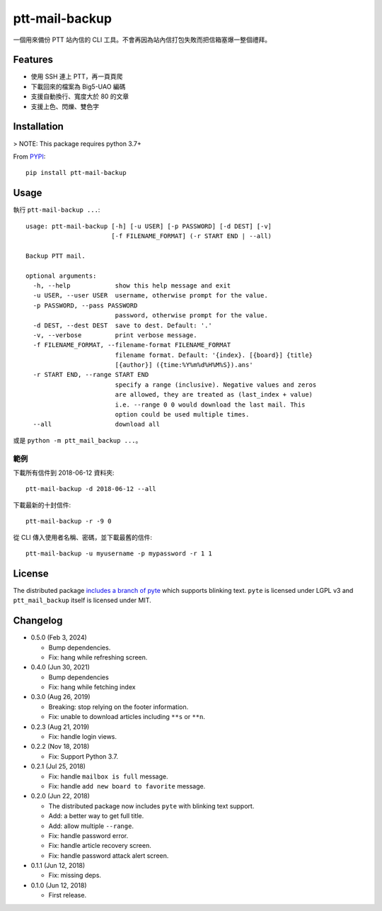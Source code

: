 ptt-mail-backup
===============

.. image:: https://travis-ci.com/eight04/ptt-mail-backup.svg?branch=master
    :target: https://travis-ci.com/eight04/ptt-mail-backup
    
一個用來備份 PTT 站內信的 CLI 工具。不會再因為站內信打包失敗而把信箱塞爆一整個禮拜。

Features
--------

* 使用 SSH 連上 PTT，再一頁頁爬
* 下載回來的檔案為 Big5-UAO 編碼
* 支援自動換行、寬度大於 80 的文章
* 支援上色、閃爍、雙色字

Installation
------------

> NOTE: This package requires python 3.7+

From `PYPI <https://pypi.org/project/ptt-mail-backup/>`__:

::

  pip install ptt-mail-backup
  
Usage
-----

執行 ``ptt-mail-backup ...``::

  usage: ptt-mail-backup [-h] [-u USER] [-p PASSWORD] [-d DEST] [-v]
                         [-f FILENAME_FORMAT] (-r START END | --all)

  Backup PTT mail.

  optional arguments:
    -h, --help            show this help message and exit
    -u USER, --user USER  username, otherwise prompt for the value.
    -p PASSWORD, --pass PASSWORD
                          password, otherwise prompt for the value.
    -d DEST, --dest DEST  save to dest. Default: '.'
    -v, --verbose         print verbose message.
    -f FILENAME_FORMAT, --filename-format FILENAME_FORMAT
                          filename format. Default: '{index}. [{board}] {title}
                          [{author}] ({time:%Y%m%d%H%M%S}).ans'
    -r START END, --range START END
                          specify a range (inclusive). Negative values and zeros
                          are allowed, they are treated as (last_index + value)
                          i.e. --range 0 0 would download the last mail. This
                          option could be used multiple times.
    --all                 download all

或是 ``python -m ptt_mail_backup ...``。

範例
~~~~

下載所有信件到 2018-06-12 資料夾::

  ptt-mail-backup -d 2018-06-12 --all
  
下載最新的十封信件::

  ptt-mail-backup -r -9 0
  
從 CLI 傳入使用者名稱、密碼，並下載最舊的信件::

  ptt-mail-backup -u myusername -p mypassword -r 1 1
  
License
-------

The distributed package `includes a branch of pyte <https://github.com/eight04/pyte/tree/dev-blink>`__ which supports blinking text. ``pyte`` is licensed under LGPL v3 and ``ptt_mail_backup`` itself is licensed under MIT.
      
Changelog
---------

* 0.5.0 (Feb 3, 2024)

  - Bump dependencies.
  - Fix: hang while refreshing screen.

* 0.4.0 (Jun 30, 2021)

  - Bump dependencies
  - Fix: hang while fetching index

* 0.3.0 (Aug 26, 2019)

  - Breaking: stop relying on the footer information.
  - Fix: unable to download articles including ``**s`` or ``**n``.

* 0.2.3 (Aug 21, 2019)

  - Fix: handle login views.

* 0.2.2 (Nov 18, 2018)

  - Fix: Support Python 3.7.

* 0.2.1 (Jul 25, 2018)

  - Fix: handle ``mailbox is full`` message.
  - Fix: handle ``add new board to favorite`` message.

* 0.2.0 (Jun 22, 2018)

  - The distributed package now includes ``pyte`` with blinking text support.
  - Add: a better way to get full title.
  - Add: allow multiple ``--range``.
  - Fix: handle password error.
  - Fix: handle article recovery screen.
  - Fix: handle password attack alert screen.

* 0.1.1 (Jun 12, 2018)

  - Fix: missing deps.

* 0.1.0 (Jun 12, 2018)

  - First release.
